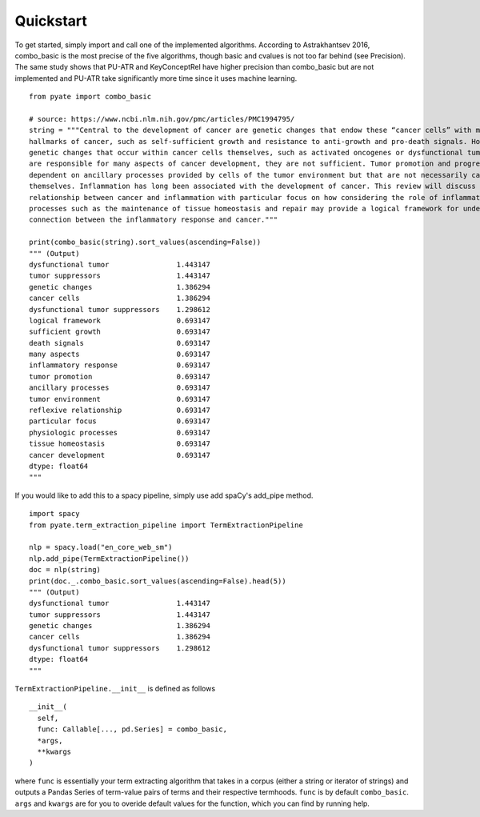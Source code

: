 *****
Quickstart
*****

To get started, simply import and call one of the implemented algorithms. According to Astrakhantsev 2016, combo_basic is the most precise of the five algorithms, though basic and cvalues is not too far behind (see Precision). The same study shows that PU-ATR and KeyConceptRel have higher precision than combo_basic but are not implemented and PU-ATR take significantly more time since it uses machine learning.

::

    from pyate import combo_basic

    # source: https://www.ncbi.nlm.nih.gov/pmc/articles/PMC1994795/
    string = """Central to the development of cancer are genetic changes that endow these “cancer cells” with many of the
    hallmarks of cancer, such as self-sufficient growth and resistance to anti-growth and pro-death signals. However, while the
    genetic changes that occur within cancer cells themselves, such as activated oncogenes or dysfunctional tumor suppressors,
    are responsible for many aspects of cancer development, they are not sufficient. Tumor promotion and progression are
    dependent on ancillary processes provided by cells of the tumor environment but that are not necessarily cancerous 
    themselves. Inflammation has long been associated with the development of cancer. This review will discuss the reflexive 
    relationship between cancer and inflammation with particular focus on how considering the role of inflammation in physiologic 
    processes such as the maintenance of tissue homeostasis and repair may provide a logical framework for understanding the U
    connection between the inflammatory response and cancer."""

    print(combo_basic(string).sort_values(ascending=False))
    """ (Output)
    dysfunctional tumor                1.443147
    tumor suppressors                  1.443147
    genetic changes                    1.386294
    cancer cells                       1.386294
    dysfunctional tumor suppressors    1.298612
    logical framework                  0.693147
    sufficient growth                  0.693147
    death signals                      0.693147
    many aspects                       0.693147
    inflammatory response              0.693147
    tumor promotion                    0.693147
    ancillary processes                0.693147
    tumor environment                  0.693147
    reflexive relationship             0.693147
    particular focus                   0.693147
    physiologic processes              0.693147
    tissue homeostasis                 0.693147
    cancer development                 0.693147
    dtype: float64
    """

If you would like to add this to a spacy pipeline, simply use add spaCy's add_pipe method.

::

    import spacy
    from pyate.term_extraction_pipeline import TermExtractionPipeline

    nlp = spacy.load("en_core_web_sm")
    nlp.add_pipe(TermExtractionPipeline())
    doc = nlp(string)
    print(doc._.combo_basic.sort_values(ascending=False).head(5))
    """ (Output)
    dysfunctional tumor                1.443147
    tumor suppressors                  1.443147
    genetic changes                    1.386294
    cancer cells                       1.386294
    dysfunctional tumor suppressors    1.298612
    dtype: float64
    """

``TermExtractionPipeline.__init__`` is defined as follows

::
    
    __init__(
      self,
      func: Callable[..., pd.Series] = combo_basic,
      *args,
      **kwargs
    )   

where ``func`` is essentially your term extracting algorithm that takes in a corpus (either a string or iterator of strings) and outputs a Pandas Series of term-value pairs of terms and their respective termhoods. ``func`` is by default ``combo_basic``. ``args`` and ``kwargs`` are for you to overide default values for the function, which you can find by running help.

